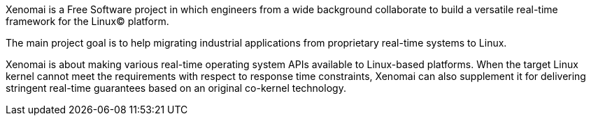 
Xenomai is a Free Software project in which engineers from a wide
background collaborate to build a versatile real-time framework for
the Linux(C) platform.

The main project goal is to help migrating industrial applications
from proprietary real-time systems to Linux.

Xenomai is about making various real-time operating system APIs
available to Linux-based platforms. When the target Linux kernel
cannot meet the requirements with respect to response time
constraints, Xenomai can also supplement it for delivering stringent
real-time guarantees based on an original co-kernel technology.
